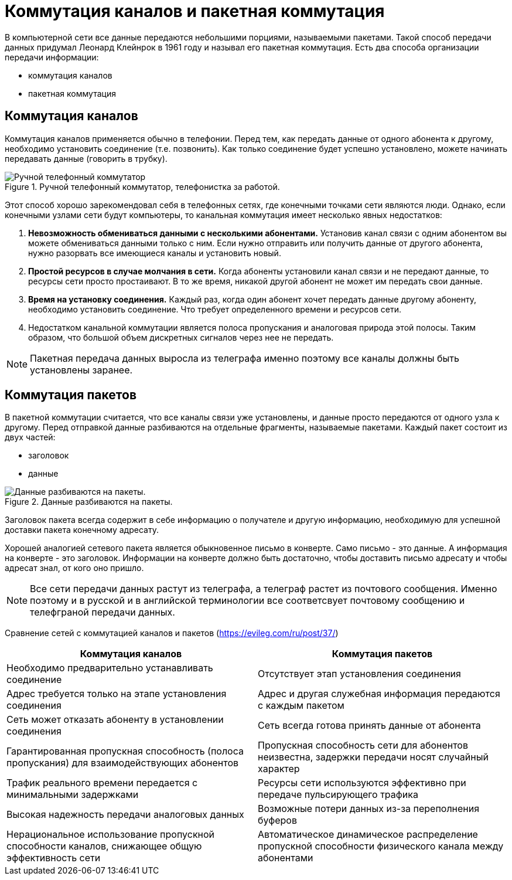 = Коммутация каналов и пакетная коммутация

В компьютерной сети все данные передаются небольшими порциями, называемыми пакетами. Такой способ передачи данных придумал Леонард Клейнрок в 1961 году и называл его пакетная коммутация. Есть два способа организации передачи информации:

* коммутация каналов
* пакетная коммутация

== Коммутация каналов

Коммутация каналов применяется обычно в телефонии. Перед тем, как передать данные от одного абонента к другому, необходимо установить соединение (т.е. позвонить). Как только соединение будет успешно установлено, можете начинать передавать данные (говорить в трубку).

.Ручной телефонный коммутатор, телефонистка за работой.
image::{docdir}/images/channel_switching.jpeg[Ручной телефонный коммутатор, телефонистка за работой.]

Этот способ хорошо зарекомендовал себя в телефонных сетях, где конечными точками сети являются люди. Однако, если конечными узлами сети будут компьютеры, то канальная коммутация имеет несколько явных недостатков:

. *Невозможность обмениваться данными с несколькими абонентами.* Установив канал связи с одним абонентом вы можете обмениваться данными только с ним. Если нужно отправить или получить данные от другого абонента, нужно разорвать все имеющиеся каналы и установить новый.

. *Простой ресурсов в случае молчания в сети.* Когда абоненты установили канал связи и не передают данные, то ресурсы сети просто простаивают. В то же время, никакой другой абонент не может им передать свои данные.

. *Время на установку соединения.* Каждый раз, когда один абонент хочет передать данные другому абоненту, необходимо установить соединение. Что требует определенного времени и ресурсов сети.

. Недостатком канальной коммутации является полоса пропускания и аналоговая природа этой полосы. Таким образом, что большой объем дискретных сигналов через нее не передать.

NOTE: Пакетная передача данных выросла из телеграфа именно поэтому все каналы должны быть установлены заранее.

== Коммутация пакетов

В пакетной коммутации считается, что все каналы связи уже установлены, и данные просто передаются от одного узла к другому. Перед отправкой данные разбиваются на отдельные фрагменты, называемые пакетами. Каждый пакет состоит из двух частей:

* заголовок 
* данные

.Данные разбиваются на пакеты.
image::{docdir}/images/data_packets.png[Данные разбиваются на пакеты.]

Заголовок пакета всегда содержит в себе информацию о получателе и другую информацию, необходимую для успешной доставки пакета конечному адресату.

Хорошей аналогией сетевого пакета является обыкновенное письмо в конверте. Само письмо - это данные. А информация на конверте - это заголовок. Информации на конверте должно быть достаточно, чтобы доставить письмо адресату и чтобы адресат знал, от кого оно пришло.

NOTE: Все сети передачи данных растут из телеграфа, а телеграф растет из почтового сообщения. Именно поэтому и в русской и в английской терминологии все соответсвует почтовому сообщению и телефграной передачи данных.

Сравнение сетей с коммутацией каналов и пакетов (https://evileg.com/ru/post/37/)

[cols="1,1"]
|===
|Коммутация каналов |Коммутация пакетов

|Необходимо предварительно устанавливать соединение
|Отсутствует этап установления соединения

|Адрес требуется только на этапе установления соединения
|Адрес и другая служебная информация передаются с каждым пакетом

|Сеть может отказать абоненту в установлении соединения
|Сеть всегда готова принять данные от абонента

|Гарантированная пропускная способность (полоса пропускания) для взаимодействующих абонентов
|Пропускная способность сети для абонентов неизвестна, задержки передачи носят случайный характер

|Трафик реального времени передается с минимальными задержками
|Ресурсы сети используются эффективно при передаче пульсирующего трафика

|Высокая надежность передачи аналоговых данных
|Возможные потери данных из-за переполнения буферов

|Нерациональное использование пропускной способности каналов, снижающее общую эффективность сети
|Автоматическое динамическое распределение пропускной способности физического канала между абонентами

|===
